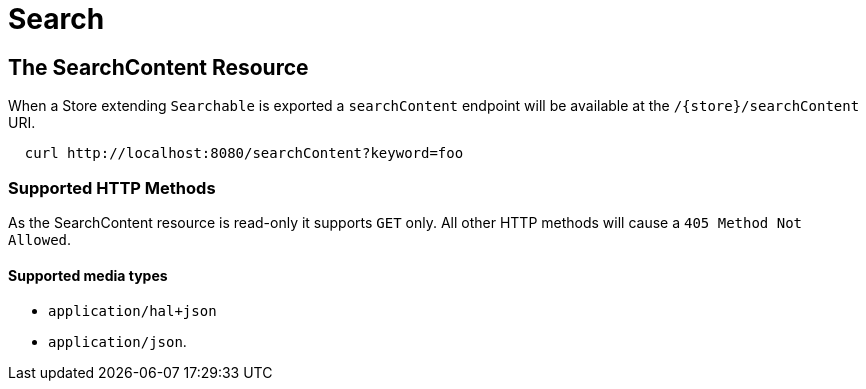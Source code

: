 [[search]]
= Search

== The SearchContent Resource

When a Store extending `Searchable` is exported a `searchContent` endpoint will be
available at the `/{store}/searchContent` URI.

====
[source, sh]
----
  curl http://localhost:8080/searchContent?keyword=foo
----
====

=== Supported HTTP Methods

As the SearchContent resource is read-only it supports `GET` only.  All other HTTP methods will
cause a `405 Method Not Allowed`.

==== Supported media types

- `application/hal+json`
- `application/json`.
